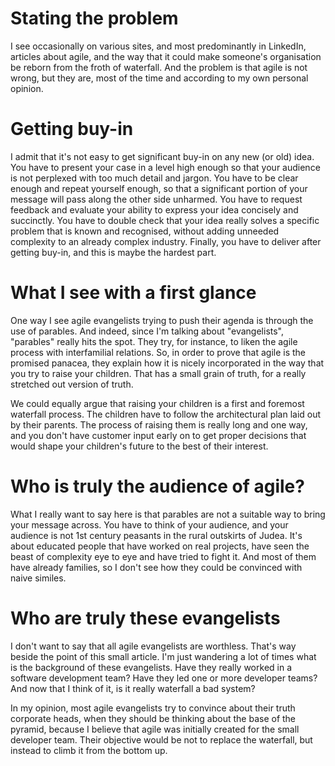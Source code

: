 #+OPTIONS: toc:nil
#+BEGIN_EXPORT md
---
layout: post
title: "The problem with agile evangelists"
categories: career
---
#+END_EXPORT
* Stating the problem
I see occasionally on various sites, and most predominantly in
LinkedIn, articles about agile, and the way that it could make
someone's organisation be reborn from the froth of waterfall. And the
problem is that agile is not wrong, but they are, most of the time and
according to my own personal opinion.
* Getting buy-in
I admit that it's not easy to get significant buy-in on any new (or
old) idea. You have to present your case in a level high enough so
that your audience is not perplexed with too much detail and
jargon. You have to be clear enough and repeat yourself enough, so
that a significant portion of your message will pass along the other
side unharmed. You have to request feedback and evaluate your ability
to express your idea concisely and succinctly. You have to double
check that your idea really solves a specific problem that is known
and recognised, without adding unneeded complexity to an already
complex industry. Finally, you have to deliver after getting
buy-in, and this is maybe the hardest part.
* What I see with a first glance
One way I see agile evangelists trying to push their agenda is through
the use of parables. And indeed, since I'm talking about
"evangelists", "parables" really hits the spot. They try, for
instance, to liken the agile process with interfamilial relations. So,
in order to prove that agile is the promised panacea, they explain how
it is nicely incorporated in the way that you try to raise your
children. That has a small grain of truth, for a really stretched out
version of truth.

We could equally argue that raising your children is a first and
foremost waterfall process. The children have to follow the
architectural plan laid out by their parents. The process of raising
them is really long and one way, and you don't have customer input
early on to get proper decisions that would shape your children's
future to the best of their interest.
* Who is truly the audience of agile?
What I really want to say here is that parables are not a suitable way
to bring your message across. You have to think of your audience, and
your audience is not 1st century peasants in the rural outskirts of
Judea. It's about educated people that have worked on real projects,
have seen the beast of complexity eye to eye and have tried to fight
it. And most of them have already families, so I don't see how they
could be convinced with naive similes.
* Who are truly these evangelists
I don't want to say that all agile evangelists are worthless. That's
way beside the point of this small article. I'm just wandering a lot
of times what is the background of these evangelists. Have they really
worked in a software development team? Have they led one or more
developer teams? And now that I think of it, is it really waterfall a
bad system?

In my opinion, most agile evangelists try to convince about their
truth corporate heads, when they should be thinking about the base of
the pyramid, because I believe that agile was initially created for
the small developer team. Their objective would be not to replace the
waterfall, but instead to climb it from the bottom up.
